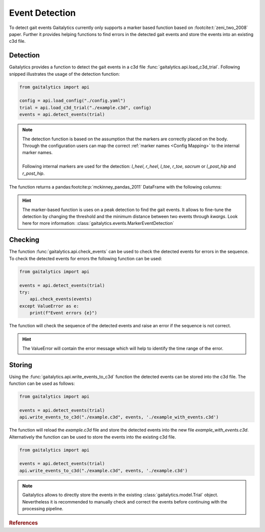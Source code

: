 .. meta::
   :description: Gaitalytics User Guide.
   :keywords: gaitalytics, gait-analysis, mocap, c3d, gait-metrics, biomechanics, time-series, data-analysis, data, gait, guide, tutorial

Event Detection
===============

To detect gait events Gaitalytics currently only supports a marker based function based on :footcite:t:`zeni_two_2008` paper.
Further it provides helping functions to find errors in the detected gait events and store the events into an existing c3d file.

Detection
---------

Gaitalytics provides a function to detect the gait events in a c3d file :func:`gaitalytics.api.load_c3d_trial`.
Following snipped illustrates the usage of the detection function:

.. code-block::

        from gaitalytics import api

        config = api.load_config("./config.yaml")
        trial = api.load_c3d_trial("./example.c3d", config)
        events = api.detect_events(trial)

..


.. note::
    | The detection function is based on the assumption that the markers are correctly placed on the body. Through the configuration users can map the correct :ref:`marker names <Config Mapping>` to the internal marker names.
    |
    | Following internal markers are used for the detection: *l_heel*, *r_heel*, *l_toe*, *r_toe*, *sacrum* or *l_post_hip* and *r_post_hip*.

..

The function returns a pandas\ :footcite:p:`mckinney_pandas_2011` DataFrame with the following columns:

.. csv-table::
    :file: ../_static/tables/event_table.csv
    :widths: 10, 10, 40
    :header-rows: 1
..

.. hint::
    The marker-based function is uses on a peak detection to find the gait events. It allows to fine-tune the detection by changing the threshold and the minimum distance between two events through *kwargs*.
    Look here for more information: :class:`gaitalytics.events.MarkerEventDetection`

Checking
--------
The function :func:`gaitalytics.api.check_events` can be used to check the detected events for errors in the sequence.
To check the detected events for errors the following function can be used:

.. code-block::

        from gaitalytics import api

        events = api.detect_events(trial)
        try:
            api.check_events(events)
        except ValueError as e:
            print(f"Event errors {e}")
..

The function will check the sequence of the detected events and raise an error if the sequence is not correct.

.. hint::
    The ValueError will contain the error message which will help to identify the time range of the error.


Storing
-------
Using the :func:`gaitalytics.api.write_events_to_c3d` function the detected events can be stored into the c3d file.
The function can be used as follows:

.. code-block::

        from gaitalytics import api

        events = api.detect_events(trial)
        api.write_events_to_c3d("./example.c3d", events, './example_with_events.c3d')
..

The function will reload the *example.c3d* file and store the detected events into the new file *example_with_events.c3d*.
Alternatively the function can be used to store the events into the existing c3d file.

.. code-block::

        from gaitalytics import api

        events = api.detect_events(trial)
        api.write_events_to_c3d("./example.c3d", events, './example.c3d')
..

.. note::
    Gaitalytics allows to directly store the events in the existing :class:`gaitalytics.model.Trial` object. Nevertheless it is recommended to manually check and correct the events before continuing with the processing pipeline.
..


.. rubric:: References
.. footbibliography::





